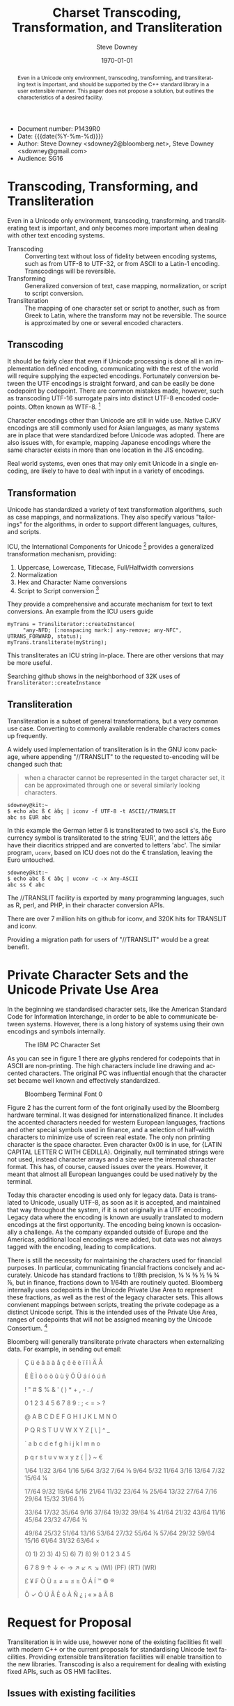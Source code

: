 #+OPTIONS: ':nil *:t -:t ::t <:t H:3 \n:nil ^:t arch:headline author:t
#+OPTIONS: broken-links:nil c:nil creator:nil d:(not "LOGBOOK") date:t e:t
#+OPTIONS: email:nil f:t inline:t num:t p:nil pri:nil prop:nil stat:t tags:t
#+OPTIONS: tasks:t tex:t timestamp:t title:t toc:nil todo:t |:t
#+TITLE: Charset Transcoding, Transformation, and Transliteration
#+AUTHOR: Steve Downey
#+EMAIL: sdowney@sdowney.org
#+LANGUAGE: en
#+SELECT_TAGS: export
#+EXCLUDE_TAGS: noexport
#+CREATOR: Emacs 26.1.91 (Org mode 9.2)
#+OPTIONS: html-link-use-abs-url:nil html-postamble:auto html-preamble:t
#+OPTIONS: html-scripts:t html-style:t html5-fancy:nil tex:t
#+HTML_DOCTYPE: xhtml-strict
#+HTML_CONTAINER: div
#+DESCRIPTION:
#+HTML_LINK_HOME:
#+HTML_LINK_UP:
#+HTML_MATHJAX:
#+HTML_HEAD: <link rel="stylesheet" type="text/css" href="http://sdowney.org/css/smd-zenburn.css" />
#+HTML_HEAD_EXTRA:
#+INFOJS_OPT:
#+CREATOR: <a href="https://www.gnu.org/software/emacs/">Emacs</a> 26.1.91 (<a href="https://orgmode.org">Org</a> mode 9.2)
#+LATEX_HEADER:
#+LATEX_HEADER:\usepackage{fontspec}
#+LATEX_HEADER:\setmainfont[Ligatures=TeX]{Noto Serif}
#+LATEX_HEADER:\setmonofont[Ligatures=TeX]{Noto Mono}
#+LATEX_HEADER:\newfontfamily\unifont[Ligatures=TeX]{Unifont}
#+LATEX_CLASS: article
#+LATEX_CLASS_OPTIONS:
#+LATEX_HEADER_EXTRA:
#+DESCRIPTION: Document number: P1439R0
#+KEYWORDS:
#+LATEX_COMPILER: xelatex
#+DATE: \today
#+STARTUP: showall

- Document number: P1439R0
- Date:  {{{date(%Y-%m-%d)}}}
- Author: Steve Downey <sdowney2@bloomberg.net>, Steve Downey <sdowney@gmail.com>
- Audience: SG16

#+BEGIN_abstract
Even in a Unicode only environment, transcoding, transforming, and transliterating text is important, and should be supported by the C++ standard library in a user extensible manner. This paper does not propose a solution, but outlines the characteristics of a desired facility.
#+END_abstract

* Transcoding, Transforming, and Transliteration
Even in a Unicode only environment, transcoding, transforming, and transliterating text is important, and only becomes more important when dealing with other text encoding systems.

- Transcoding :: Converting text without loss of fidelity between encoding systems, such as from UTF-8 to UTF-32, or from ASCII to a Latin-1 encoding. Transcodings will be reversible.
- Transforming :: Generalized conversion of text, case mapping, normalization, or script to script conversion.
- Transliteration :: The mapping of one character set or script to another, such as from Greek to Latin, where the transform may not be reversible. The source is approximated by one or several encoded characters.

** Transcoding
It should be fairly clear that even if Unicode processing is done all in an implementation defined encoding, communicating with the rest of the world will require supplying the expected encodings. Fortunately conversion between the UTF encodings is straight forward, and can be easily be done codepoint by codepoint. There are common mistakes made, however, such as transcoding UTF-16 surrogate pairs into distinct UTF-8 encoded codepoints. Often known as WTF-8. [fn:1]

Character encodings other than Unicode are still in wide use. Native CJKV encodings are still commonly used for Asian languages, as many systems are in place that were standardized before Unicode was adopted. There are also issues with, for example, mapping Japanese encodings where the same character exists in more than one location in the JIS encoding.

Real world systems, even ones that may only emit Unicode in a single encoding, are likely to have to deal with input in a variety of encodings.

** Transformation
Unicode has standardized a variety of text transformation algorithms, such as case mappings, and normalizations. They also specify various "tailorings" for the algorithms, in order to support different languages, cultures, and scripts.

ICU, the International Components for Unicode [fn:2] provides a generalized transformation mechanism, providing:
1. Uppercase, Lowercase, Titlecase, Full/Halfwidth conversions
1. Normalization
1. Hex and Character Name conversions
1. Script to Script conversion [fn:3]

They provide a comprehensive and accurate mechanism for text to text conversions. An example from the ICU users guide
#+begin_src C++
myTrans = Transliterator::createInstance(
     "any-NFD; [:nonspacing mark:] any-remove; any-NFC", UTRANS_FORWARD, status);
myTrans.transliterate(myString);
#+end_src

This transliterates an ICU string in-place. There are other versions that may be more useful.

Searching github shows in the neighborhood of 32K uses of ~Transliterator::createInstance~

** Transliteration

Transliteration is a subset of general transformations, but a very common use case. Converting to commonly available renderable characters comes up frequently.

A widely used implementation of transliteration is in the GNU iconv package, where appending "//TRANSLIT" to the requested to-encoding will be changed such that:
#+begin_quote
when a character cannot be represented in the target character set, it can be
approximated through one or several similarly looking characters.
#+end_quote
#+begin_example
sdowney@kit:~
$ echo abc ß € àḃç | iconv -f UTF-8 -t ASCII//TRANSLIT
abc ss EUR abc
#+end_example
In this example the German letter ß is transliterated to two ascii s's, the Euro currency symbol is transliterated to the string 'EUR', and the letters àḃç have their diacritics stripped and are converted to letters 'abc'. The similar program, ~uconv~, based on ICU does not do the € translation, leaving the Euro untouched.
#+begin_example
sdowney@kit:~
$ echo abc ß € àḃç | uconv -c -x Any-ASCII
abc ss € abc
#+end_example

The //TRANSLIT facility is exported by many programming languages, such as R, perl, and PHP, in their character conversion APIs.

There are over 7 million hits on github for iconv, and 320K hits for TRANSLIT and iconv.

Providing a migration path for users of "//TRANSLIT" would be a great benefit.

* Private Character Sets and the Unicode Private Use Area
In the beginning we standardised character sets, like the American Standard Code for Information Interchange, in order to be able to communicate between systems. However, there is a long history of systems using their own encodings and symbols internally.

#+CAPTION: The IBM PC Character Set
#+NAME:   Codepage 437
[[./Codepage-437.png]]

As you can see in figure 1 there are glyphs rendered for codepoints that in ASCII are non-printing. The high characters include line drawing and accented characters. The original PC was influential enough that the character set became well known and effectively standardized.

#+CAPTION: Bloomberg Terminal Font 0
#+NAME:   Terminal Font
[[./59001.png]]

Figure 2 has the current form of the font originally used by the Bloomberg hardware terminal. It was designed for internationalized finance. It includes the accented characters needed for western European languages, fractions and other special symbols used in finance, and a selection of half-width characters to minimize use of screen real estate. The only non printing character is the space character. Even character 0x00 is in use, for {LATIN CAPITAL LETTER C WITH CEDILLA}. Originally, null terminated strings were not used, instead character arrays and a size were the internal character format. This has, of course, caused issues over the years. However, it meant that almost all European languanges could be used natively by the terminal.

Today this character encoding is used only for legacy data. Data is translated to Unicode, usually UTF-8, as soon as it is accepted, and maintained that way throughout the system, if it is not originally in a UTF encoding. Legacy data where the encoding is known are usually translated to modern encodings at the first opportunity. The encoding being known is occasionally a challenge. As the company expanded outside of Europe and the Americas, additional local encodings were added, but data was not always tagged with the encoding, leading to complications.

There is still the necessity for maintaining the characters used for financial purposes. In particular, communicating financial fractions concisely and accurately. Unicode has standard fractions to 1/8th precision, ⅛ ¼ ⅜ ½ ⅝ ¾ ⅞, but in finance, fractions down to 1/64th are routinely quoted. Bloomberg internally uses codepoints in the Unicode Private Use Area to represent these fractions, as well as the rest of the legacy character sets. This allows convienent mappings between scripts, treating the private codepage as a distinct Unicode script. This is the intended uses of the Private Use Area, ranges of codepoints that will not be assigned meaning by the Unicode Consortium. [fn:4]

Bloomberg will generally transliterate private characters when externalizing data. For example, in sending out email:
#+begin_export latex
\begingroup
  \unifont
#+end_export
#+begin_quote
 Ç   ü   é   â   ä   à   å   ç   ê   ë   è   ï   î   ì   Ä   Å

 É   È   Ì   ô   ö   ò   û   ù   ÿ   Ö   Ü   á   í   ó   ú   ñ

     !   "   #   $   %   &   '   (   )   *   +   ,   -   .   /

 0   1   2   3   4   5   6   7   8   9   :   ;   <   =   >   ?

 @   A   B   C   D   E   F   G   H   I   J   K   L   M   N   O

 P   Q   R   S   T   U   V   W   X   Y   Z   [   \   ]   ^   _

 `   a   b   c   d   e   f   g   h   i   j   k   l   m   n   o

 p   q   r   s   t   u   v   w   x   y   z   {   |   }   ~   €

  1/64   1/32   3/64   1/16   5/64   3/32   7/64  ⅛   9/64   5/32   11/64   3/16   13/64   7/32   15/64  ¼

  17/64   9/32   19/64   5/16   21/64   11/32   23/64  ⅜   25/64   13/32   27/64   7/16   29/64   15/32   31/64  ½

  33/64   17/32   35/64   9/16   37/64   19/32   39/64  ⅝   41/64   21/32   43/64   11/16   45/64   23/32   47/64  ¾

  49/64   25/32   51/64   13/16   53/64   27/32   55/64  ⅞   57/64   29/32   59/64   15/16   61/64   31/32   63/64  ×

\hspace{0pt}0)   1)   2)   3)   4)   5)   6)   7)   8)   9)   0   1   2   3   4   5

 6   7   8   9   ↑   ↓   ←   →   ↗   ↙   ↖   ↘   (WI)   (PF)   (RT)   (WR)

 £   ¥   ₣   Ò   Ù   ±   ≠   ≈   ≤   ≥   Õ   Á   Í   ™   ©   ®

 Ô   ✓   Ó   Ú   Â   Ê   õ   À   Ñ   ¿   ¡   «   »   ã   Ã   ß

#+end_quote
#+begin_export latex
\endgroup
#+end_export

* Request for Proposal

Transliteration is in wide use, however none of the existing facilities fit well with modern C++ or the current proposals for standardising Unicode text facilities. Providing extensible transliteration facilities will enable transition to the new libraries. Transcoding is also a requirement for dealing with existing fixed APIs, such as OS HMI facilites.

** Issues with existing facilities
+ iconv is ~char*~ based, and has an impedance mismatch with modern Ranges, as well as with iterators
+ iconv relies on an error code return and checking ~errno~ as a callback mechanism
+ 'Streaming' facilities generally involve block operations on character arrays and handling underflow
+ ICU relies on inheritance for the types that can be transformed
+ Stringly-typed interfaces that are not at all type safe on the operations being requested

Some initial experiments using the new Ranges facilities suggest that 'streaming' can be externalized without significant cost via iterators over a ~view::join~ on a underlying stream of blocks. This would certainly expand the reach of an API, while simplifying the interior implementation. Transcoding and transliteration APIs should generally not operate in place, and should accept Range views as sources and output ranges as sinks for their operations.

** Desired Features
*** Ranges
It should be possible to apply the any of the transcoding or transliteration algorithms on any range that exposes code units or codepoints. General transformation algorithms may require codepoints. Combining algorithms that transform charset encoded code units to codepoints and feeding that view into an algorithm for further transformation should be both natural and efficient.
*** Open extension in build time safe way
The set of character sets and scripts is not fixed and must be developer extensible. This extension should not require initialization in main or dynamic loading of modules, as both lead to potentially disasterous runtime errors. It is entirely reasonable to require compile time definitions of character sets or scripts and require that library facilities be linked in if custom encodings are used. Stringly typed entities are problematic, and since the universe of character sets is not fixed, standard library enums are not a good solution either. NTTPs are possible areas of research, as are invocable objects.
*** Exception neutral error handling
Misencodings of all kinds are, unfortunately, not actually exceptional in text processing, particularly at the input perimeter. APIs that treat the various issues as normal would be preferred. Both specifying typical mechanisms for handling issues, such as substitution characters for un-decodable input, or standardized callback mechanisms. Certainly avoid the pattern of return -1, check errno, fix and resume.



* Footnotes

[fn:4] [[http://unicode.org/glossary/#private_use_area][Private Use Area]]

[fn:3] [[http://userguide.icu-project.org/transforms/general][General Transforms]]

[fn:2] [[http://site.icu-project.org/][International Components for Unicode]]

[fn:1] [[https://simonsapin.github.io/wtf-8/][The WTF-8 encoding]]


# Local Variables:
# org-latex-inputenc-alist: (("utf8" . "utf8x"))
# eval: (setq org-latex-default-packages-alist (cons '("mathletters" "ucs" nil) org-latex-default-packages-alist))
# End:
